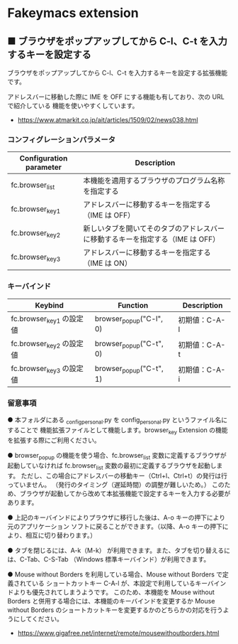 #+STARTUP: showall indent

* Fakeymacs extension

** ■ ブラウザをポップアップしてから C-l、C-t を入力するキーを設定する

ブラウザをポップアップしてから C-l、C-t を入力するキーを設定する拡張機能です。

アドレスバーに移動した際に IME を OFF にする機能も有しており、次の URL で紹介している
機能を使いやすくしています。

- https://www.atmarkit.co.jp/ait/articles/1509/02/news038.html

*** コンフィグレーションパラメータ

|-------------------------+--------------------------------------------------------------------------------|
| Configuration parameter | Description                                                                    |
|-------------------------+--------------------------------------------------------------------------------|
| fc.browser_list         | 本機能を適用するブラウザのプログラム名称を指定する                             |
| fc.browser_key1         | アドレスバーに移動するキーを指定する（IME は OFF）                             |
| fc.browser_key2         | 新しいタブを開いてそのタブのアドレスバーに移動するキーを指定する（IME は OFF） |
| fc.browser_key3         | アドレスバーに移動するキーを指定する（IME は ON）                              |
|-------------------------+--------------------------------------------------------------------------------|

*** キーバインド

|--------------------------+-------------------------+---------------|
| Keybind                  | Function                | Description   |
|--------------------------+-------------------------+---------------|
| fc.browser_key1 の設定値 | browser_popup("C-l", 0) | 初期値：C-A-l |
| fc.browser_key2 の設定値 | browser_popup("C-t", 0) | 初期値：C-A-t |
| fc.browser_key3 の設定値 | browser_popup("C-t", 1) | 初期値：C-A-i |
|--------------------------+-------------------------+---------------|

*** 留意事項

● 本フォルダにある _config_personal.py を config_personal.py というファイル名にすることで
機能拡張ファイルとして機能します。browser_key Extension の機能を拡張する際にご利用ください。

● browser_popup の機能を使う場合、fc.browser_list 変数に定義するブラウザが起動していなければ
fc.browser_list 変数の最初に定義するブラウザを起動します。
ただし、この場合にアドレスバーの移動キー（Ctrl+l、Ctrl+t）の発行は行っていません。
（発行のタイミング（遅延時間）の調整が難しいため。）
このため、ブラウザが起動してから改めて本拡張機能で設定するキーを入力する必要があります。

● 上記のキーバインドによりプラウザに移行した後は、A-o キーの押下により元のアプリケーション
ソフトに戻ることができます。（以降、A-o キーの押下により、相互に切り替わります。）

● タブを閉じるには、A-k（M-k） が利用できます。また、タブを切り替えるには、C-Tab、C-S-Tab
（Windows 標準キーバインド）が利用できます。

● Mouse without Borders を利用している場合、Mouse without Borders で定義されている
ショートカットキー C-A-l が、本設定で利用しているキーバインドよりも優先されてしまうようです。
このため、本機能を Mouse without Borders と併用する場合には、本機能のキーバインドを変更するか
Mouse without Borders のショートカットキーを変更するかのどちらかの対応を行うようにしてください。
- https://www.gigafree.net/internet/remote/mousewithoutborders.html

